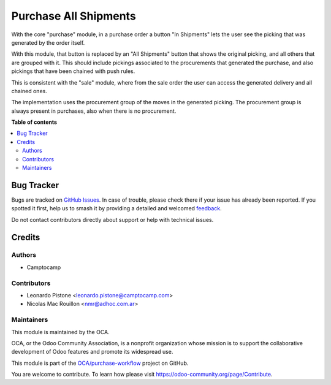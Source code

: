 ======================
Purchase All Shipments
======================

.. 
   !!!!!!!!!!!!!!!!!!!!!!!!!!!!!!!!!!!!!!!!!!!!!!!!!!!!
   !! This file is generated by oca-gen-addon-readme !!
   !! changes will be overwritten.                   !!
   !!!!!!!!!!!!!!!!!!!!!!!!!!!!!!!!!!!!!!!!!!!!!!!!!!!!
   !! source digest: sha256:22fd2ed37b121f34b3b043fb99275110868c44be241eba603bfe54bb63c4c8c6
   !!!!!!!!!!!!!!!!!!!!!!!!!!!!!!!!!!!!!!!!!!!!!!!!!!!!

.. |badge1| image:: https://img.shields.io/badge/maturity-Beta-yellow.png
    :target: https://odoo-community.org/page/development-status
    :alt: Beta
.. |badge2| image:: https://img.shields.io/badge/licence-AGPL--3-blue.png
    :target: http://www.gnu.org/licenses/agpl-3.0-standalone.html
    :alt: License: AGPL-3
.. |badge3| image:: https://img.shields.io/badge/github-OCA%2Fpurchase--workflow-lightgray.png?logo=github
    :target: https://github.com/OCA/purchase-workflow/tree/18.0/purchase_all_shipments
    :alt: OCA/purchase-workflow
.. |badge4| image:: https://img.shields.io/badge/weblate-Translate%20me-F47D42.png
    :target: https://translation.odoo-community.org/projects/purchase-workflow-18-0/purchase-workflow-18-0-purchase_all_shipments
    :alt: Translate me on Weblate
.. |badge5| image:: https://img.shields.io/badge/runboat-Try%20me-875A7B.png
    :target: https://runboat.odoo-community.org/builds?repo=OCA/purchase-workflow&target_branch=18.0
    :alt: Try me on Runboat

|badge1| |badge2| |badge3| |badge4| |badge5|

With the core "purchase" module, in a purchase order a button "In
Shipments" lets the user see the picking that was generated by the order
itself.

With this module, that button is replaced by an "All Shipments" button
that shows the original picking, and all others that are grouped with
it. This should include pickings associated to the procurements that
generated the purchase, and also pickings that have been chained with
push rules.

This is consistent with the "sale" module, where from the sale order the
user can access the generated delivery and all chained ones.

The implementation uses the procurement group of the moves in the
generated picking. The procurement group is always present in purchases,
also when there is no procurement.

**Table of contents**

.. contents::
   :local:

Bug Tracker
===========

Bugs are tracked on `GitHub Issues <https://github.com/OCA/purchase-workflow/issues>`_.
In case of trouble, please check there if your issue has already been reported.
If you spotted it first, help us to smash it by providing a detailed and welcomed
`feedback <https://github.com/OCA/purchase-workflow/issues/new?body=module:%20purchase_all_shipments%0Aversion:%2018.0%0A%0A**Steps%20to%20reproduce**%0A-%20...%0A%0A**Current%20behavior**%0A%0A**Expected%20behavior**>`_.

Do not contact contributors directly about support or help with technical issues.

Credits
=======

Authors
-------

* Camptocamp

Contributors
------------

- Leonardo Pistone <leonardo.pistone@camptocamp.com>
- Nicolas Mac Rouillon <nmr@adhoc.com.ar>

Maintainers
-----------

This module is maintained by the OCA.

.. image:: https://odoo-community.org/logo.png
   :alt: Odoo Community Association
   :target: https://odoo-community.org

OCA, or the Odoo Community Association, is a nonprofit organization whose
mission is to support the collaborative development of Odoo features and
promote its widespread use.

This module is part of the `OCA/purchase-workflow <https://github.com/OCA/purchase-workflow/tree/18.0/purchase_all_shipments>`_ project on GitHub.

You are welcome to contribute. To learn how please visit https://odoo-community.org/page/Contribute.
